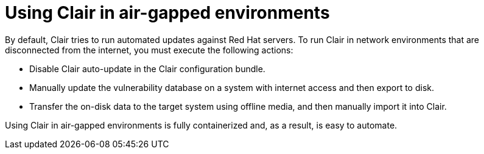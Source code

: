 :_mod-docs-content-type: CONCEPT
[id="airgap-clair"]
= Using Clair in air-gapped environments

By default, Clair tries to run automated updates against Red Hat servers. To run Clair in network environments that are disconnected from the internet, you must execute the following actions:

* Disable Clair auto-update in the Clair configuration bundle.
* Manually update the vulnerability database on a system with internet access and then export to disk.
* Transfer the on-disk data to the target system using offline media, and then manually import it into Clair.

Using Clair in air-gapped environments is fully containerized and, as a result, is easy to automate.